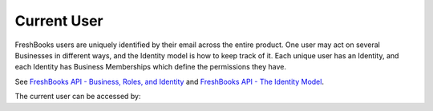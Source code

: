 Current User
============

FreshBooks users are uniquely identified by their email across the entire product. One user may act on several
Businesses in different ways, and the Identity model is how to keep track of it. Each unique user has an Identity,
and each Identity has Business Memberships which define the permissions they have.

See `FreshBooks API - Business, Roles, and Identity <https://www.freshbooks.com/api/me_endpoint>`_ and
`FreshBooks API - The Identity Model <https://www.freshbooks.com/api/identity_model>`_.

The current user can be accessed by:

.. code-block:: php
    $identity = $freshBooksClient->currentUser()
    echo $identity.email // prints the current user's email

    // Print name and role of each business the user is a member of
    foreach ($identity.businessMemberships as $businessMembership) {
        echo $businessMembership->business.name
        echo $businessMembership->role; // eg. owner
    }
